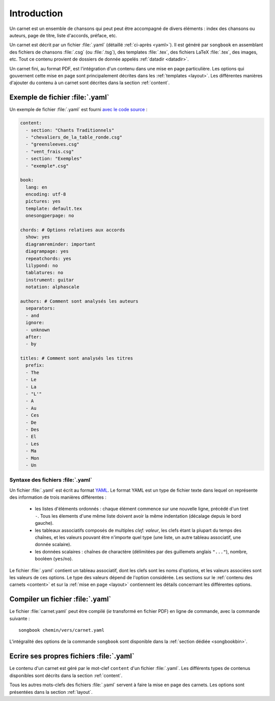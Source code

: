 Introduction
============

Un carnet est un ensemble de chansons qui peut peut être accompagné
de divers éléments : index des chansons ou auteurs, page de titre, liste
d'accords, préface, etc.

Un carnet est décrit par un fichier :file:`.yaml` (détaillé :ref:`ci-après <yaml>`).
Il est généré par ``songbook`` en assemblant des fichiers de chansons :file:`.csg` (ou :file:`.tsg`),
des templates :file:`.tex`, des fichiers LaTeX :file:`.tex`, des images, etc.
Tout ce contenu provient de dossiers de donnée appelés :ref:`datadir <datadir>`.

Un carnet fini, au format PDF, est l'intégration d'un contenu dans une mise en
page particulière. Les options qui gouvernent cette mise en page sont
principalement décrites dans les :ref:`templates <layout>`. Les différentes manières
d'ajouter du contenu à un carnet sont décrites dans la section :ref:`content`.

.. _example:

Exemple de fichier :file:`.yaml`
--------------------------------

Un exemple de fichier :file:`.yaml` est fourni `avec le code source
<https://github.com/patacrep/patacrep/blob/4b801c6b90a2c225668ead4b47442f344f94ab80/examples/example.yaml>`_ :

.. code-block:: yaml

    content:
      - section: "Chants Traditionnels"
      - "chevaliers_de_la_table_ronde.csg"
      - "greensleeves.csg"
      - "vent_frais.csg"
      - section: "Exemples"
      - "exemple*.csg"

    book:
      lang: en
      encoding: utf-8
      pictures: yes
      template: default.tex
      onesongperpage: no

    chords: # Options relatives aux accords
      show: yes
      diagramreminder: important
      diagrampage: yes
      repeatchords: yes
      lilypond: no
      tablatures: no
      instrument: guitar
      notation: alphascale

    authors: # Comment sont analysés les auteurs
      separators:
      - and
      ignore:
      - unknown
      after:
      - by

    titles: # Comment sont analysés les titres
      prefix:
      - The
      - Le
      - La
      - "L'"
      - A
      - Au
      - Ces
      - De
      - Des
      - El
      - Les
      - Ma
      - Mon
      - Un

.. _yaml:

Syntaxe des fichiers :file:`.yaml`
^^^^^^^^^^^^^^^^^^^^^^^^^^^^^^^^^^

Un fichier :file:`.yaml` est écrit au format `YAML <http://yaml.org/>`__. Le format YAML est un type de fichier
texte dans lequel on représente des information de trois manières différentes :

  - les listes d'éléments ordonnés : chaque élément commence sur une nouvelle ligne, précédé d'un tiret ``-``. Tous les élements d'une même liste doivent avoir la même indentation (décalage depuis le bord gauche).
  - les tableaux associatifs composés de multiples *clef: valeur*, les clefs étant la plupart du temps des chaînes, et les valeurs pouvant être n'importe quel type (une liste, un autre tableau associatif, une donnée scalaire).
  - les données scalaires : chaînes de charactère (délimitées par des guillemets anglais ``"..."``), nombre, booléen (``yes``/``no``).


Le fichier :file:`.yaml` contient un tableau associatif, dont les clefs sont les noms d'options, et les valeurs associées 
sont les valeurs de ces options. Le type des valeurs dépend de l'option considérée. Les sections sur le :ref:`contenu des carnets <content>` et sur la :ref:`mise en page <layout>` contiennent les détails concernant les différentes options.


.. _build_songbook:

Compiler un fichier :file:`.yaml`
---------------------------------

Le fichier :file:`carnet.yaml` peut être compilé (*ie* transformé en fichier PDF)
en ligne de commande, avec la commande suivante : ::

  songbook chemin/vers/carnet.yaml
  
L'intégralité des options de la commande ``songbook`` sont disponible dans
la :ref:`section dédiée <songbookbin>`.

Ecrire ses propres fichiers :file:`.yaml`
-----------------------------------------

Le contenu d'un carnet est géré par le mot-clef ``content`` d'un fichier :file:`.yaml`.
Les différents types de contenus disponibles sont décrits dans la section :ref:`content`.

Tous les autres mots-clefs des fichiers :file:`.yaml` servent à faire la mise en page des
carnets. Les options sont présentées dans la section :ref:`layout`.

